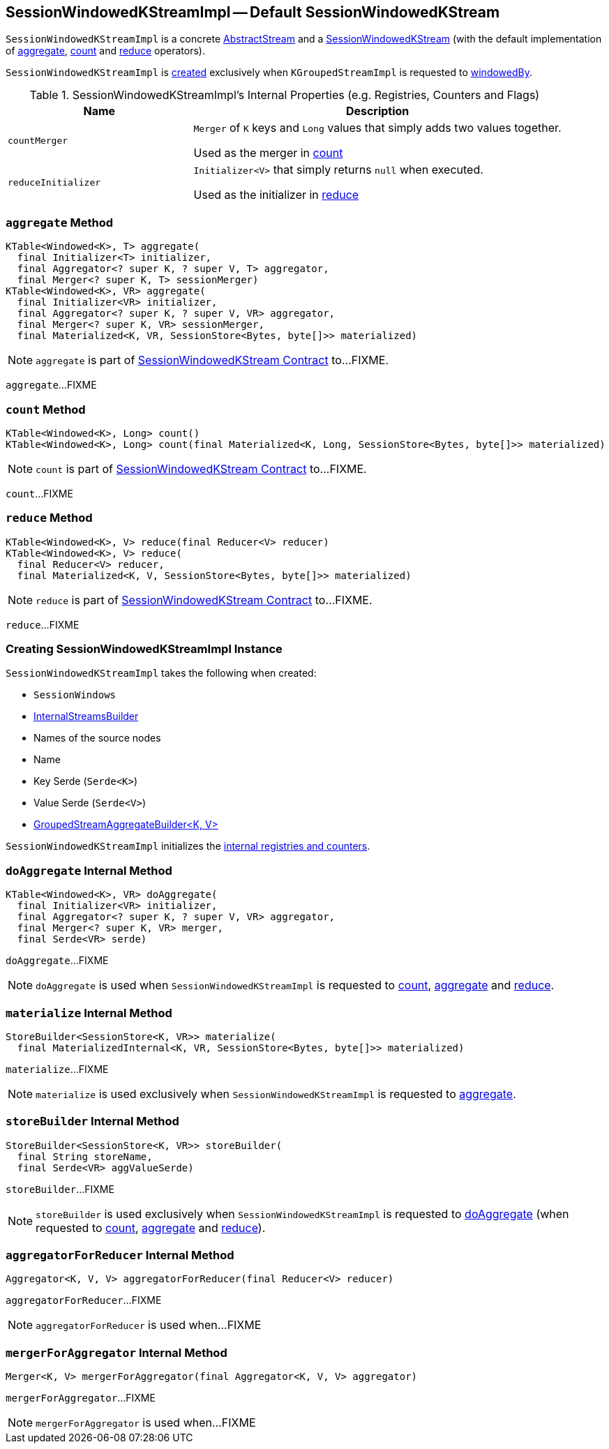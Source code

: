 == [[SessionWindowedKStreamImpl]] SessionWindowedKStreamImpl -- Default SessionWindowedKStream

`SessionWindowedKStreamImpl` is a concrete link:kafka-streams-AbstractStream.adoc[AbstractStream] and a link:kafka-streams-SessionWindowedKStream.adoc[SessionWindowedKStream] (with the default implementation of <<aggregate, aggregate>>, <<count, count>> and <<reduce, reduce>> operators).

`SessionWindowedKStreamImpl` is <<creating-instance, created>> exclusively when `KGroupedStreamImpl` is requested to link:kafka-streams-KGroupedStreamImpl.adoc#windowedBy[windowedBy].

[[internal-registries]]
.SessionWindowedKStreamImpl's Internal Properties (e.g. Registries, Counters and Flags)
[cols="1,2",options="header",width="100%"]
|===
| Name
| Description

| `countMerger`
| [[countMerger]] `Merger` of `K` keys and `Long` values that simply adds two values together.

Used as the merger in <<count, count>>

| `reduceInitializer`
| [[reduceInitializer]] `Initializer<V>` that simply returns `null` when executed.

Used as the initializer in <<reduce, reduce>>
|===

=== [[aggregate]] `aggregate` Method

[source, java]
----
KTable<Windowed<K>, T> aggregate(
  final Initializer<T> initializer,
  final Aggregator<? super K, ? super V, T> aggregator,
  final Merger<? super K, T> sessionMerger)
KTable<Windowed<K>, VR> aggregate(
  final Initializer<VR> initializer,
  final Aggregator<? super K, ? super V, VR> aggregator,
  final Merger<? super K, VR> sessionMerger,
  final Materialized<K, VR, SessionStore<Bytes, byte[]>> materialized)
----

NOTE: `aggregate` is part of link:kafka-streams-SessionWindowedKStream.adoc#aggregate[SessionWindowedKStream Contract] to...FIXME.

`aggregate`...FIXME

=== [[count]] `count` Method

[source, java]
----
KTable<Windowed<K>, Long> count()
KTable<Windowed<K>, Long> count(final Materialized<K, Long, SessionStore<Bytes, byte[]>> materialized)
----

NOTE: `count` is part of link:kafka-streams-SessionWindowedKStream.adoc#count[SessionWindowedKStream Contract] to...FIXME.

`count`...FIXME

=== [[reduce]] `reduce` Method

[source, java]
----
KTable<Windowed<K>, V> reduce(final Reducer<V> reducer)
KTable<Windowed<K>, V> reduce(
  final Reducer<V> reducer,
  final Materialized<K, V, SessionStore<Bytes, byte[]>> materialized)
----

NOTE: `reduce` is part of link:kafka-streams-SessionWindowedKStream.adoc#reduce[SessionWindowedKStream Contract] to...FIXME.

`reduce`...FIXME

=== [[creating-instance]] Creating SessionWindowedKStreamImpl Instance

`SessionWindowedKStreamImpl` takes the following when created:

* [[windows]] `SessionWindows`
* [[builder]] link:kafka-streams-InternalStreamsBuilder.adoc[InternalStreamsBuilder]
* [[sourceNodes]] Names of the source nodes
* [[name]] Name
* [[keySerde]] Key Serde (`Serde<K>`)
* [[valSerde]] Value Serde (`Serde<V>`)
* [[aggregateBuilder]] link:kafka-streams-GroupedStreamAggregateBuilder.adoc[GroupedStreamAggregateBuilder<K, V>]

`SessionWindowedKStreamImpl` initializes the <<internal-registries, internal registries and counters>>.

=== [[doAggregate]] `doAggregate` Internal Method

[source, java]
----
KTable<Windowed<K>, VR> doAggregate(
  final Initializer<VR> initializer,
  final Aggregator<? super K, ? super V, VR> aggregator,
  final Merger<? super K, VR> merger,
  final Serde<VR> serde)
----

`doAggregate`...FIXME

NOTE: `doAggregate` is used when `SessionWindowedKStreamImpl` is requested to <<count, count>>, <<aggregate, aggregate>> and <<reduce, reduce>>.

=== [[materialize]] `materialize` Internal Method

[source, java]
----
StoreBuilder<SessionStore<K, VR>> materialize(
  final MaterializedInternal<K, VR, SessionStore<Bytes, byte[]>> materialized)
----

`materialize`...FIXME

NOTE: `materialize` is used exclusively when `SessionWindowedKStreamImpl` is requested to <<aggregate, aggregate>>.

=== [[storeBuilder]] `storeBuilder` Internal Method

[source, java]
----
StoreBuilder<SessionStore<K, VR>> storeBuilder(
  final String storeName,
  final Serde<VR> aggValueSerde)
----

`storeBuilder`...FIXME

NOTE: `storeBuilder` is used exclusively when `SessionWindowedKStreamImpl` is requested to <<doAggregate, doAggregate>> (when requested to <<count, count>>, <<aggregate, aggregate>> and <<reduce, reduce>>).

=== [[aggregatorForReducer]] `aggregatorForReducer` Internal Method

[source, java]
----
Aggregator<K, V, V> aggregatorForReducer(final Reducer<V> reducer)
----

`aggregatorForReducer`...FIXME

NOTE: `aggregatorForReducer` is used when...FIXME

=== [[mergerForAggregator]] `mergerForAggregator` Internal Method

[source, java]
----
Merger<K, V> mergerForAggregator(final Aggregator<K, V, V> aggregator)
----

`mergerForAggregator`...FIXME

NOTE: `mergerForAggregator` is used when...FIXME
